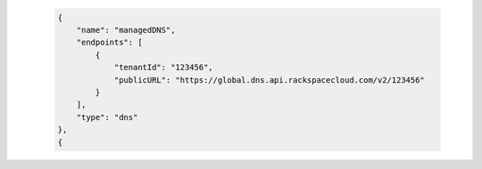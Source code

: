  .. code::

      {
          "name": "managedDNS",
          "endpoints": [
              {
                  "tenantId": "123456",
                  "publicURL": "https://global.dns.api.rackspacecloud.com/v2/123456"
              }
          ],
          "type": "dns"
      },
      {

